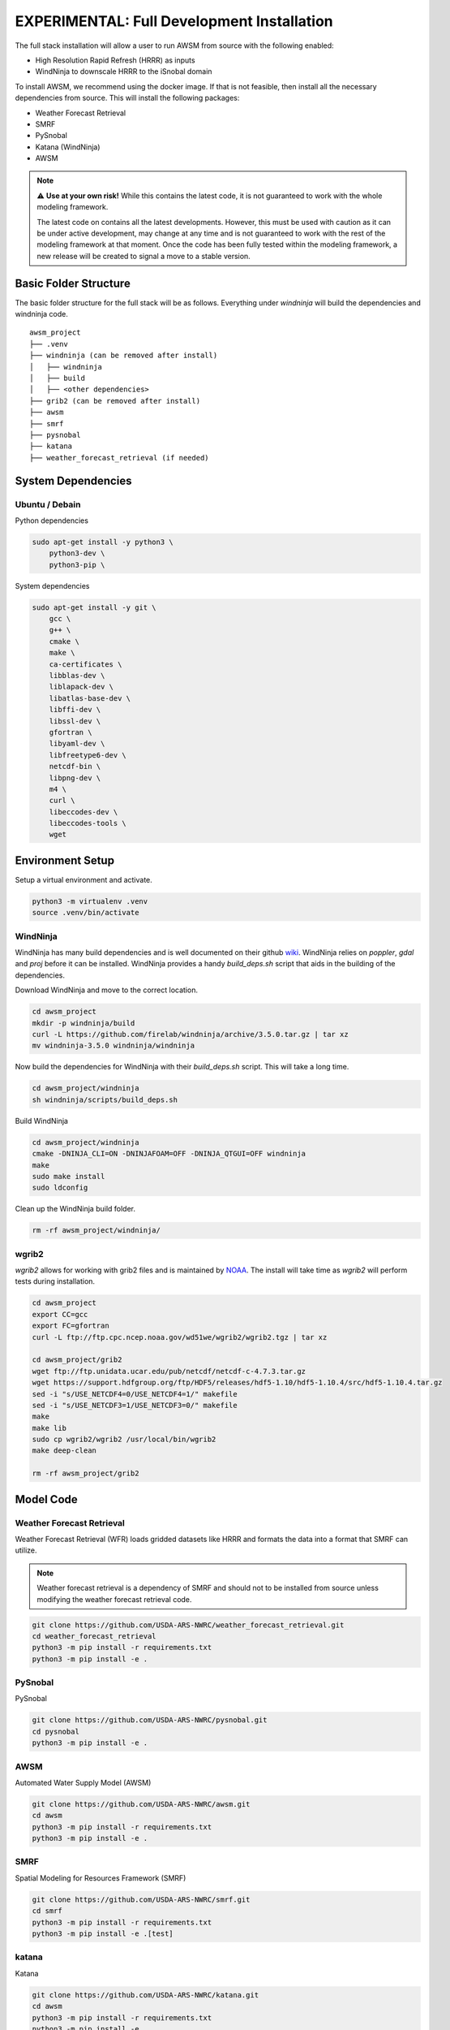 EXPERIMENTAL: Full Development Installation
===========================================

The full stack installation will allow a user to run AWSM from source with the following enabled:

* High Resolution Rapid Refresh (HRRR) as inputs
* WindNinja to downscale HRRR to the iSnobal domain

To install AWSM, we recommend using the docker image. If that is not feasible, then
install all the necessary dependencies from source. This will install the following packages:

* Weather Forecast Retrieval
* SMRF
* PySnobal
* Katana (WindNinja)
* AWSM

.. note::

    ⚠️ **Use at your own risk!** While this contains the latest code, it is not guaranteed
    to work with the whole modeling framework. 

    The latest code on contains all the latest developments. However, this must be used with caution
    as it can be under active development, may change at any time and is not guaranteed to work with
    the rest of the modeling framework at that moment. Once the code has been fully tested within the
    modeling framework, a new release will be created to signal a move to a stable version.

Basic Folder Structure
----------------------

The basic folder structure for the full stack will be as follows. Everything
under `windninja` will build the dependencies and windninja code.

::

    awsm_project
    ├── .venv
    ├── windninja (can be removed after install)
    │   ├── windninja
    │   ├── build
    │   ├── <other dependencies>
    ├── grib2 (can be removed after install)
    ├── awsm
    ├── smrf
    ├── pysnobal
    ├── katana
    ├── weather_forecast_retrieval (if needed)


System Dependencies
-------------------

Ubuntu / Debain
~~~~~~~~~~~~~~~

Python dependencies

.. code:: bash

    sudo apt-get install -y python3 \
        python3-dev \
        python3-pip \

System dependencies

.. code:: bash

    sudo apt-get install -y git \
        gcc \
        g++ \
        cmake \
        make \
        ca-certificates \
        libblas-dev \
        liblapack-dev \
        libatlas-base-dev \
        libffi-dev \
        libssl-dev \
        gfortran \
        libyaml-dev \
        libfreetype6-dev \
        netcdf-bin \
        libpng-dev \
        m4 \
        curl \
        libeccodes-dev \
        libeccodes-tools \
        wget

Environment Setup
-----------------

Setup a virtual environment and activate.

.. code:: bash

    python3 -m virtualenv .venv
    source .venv/bin/activate


WindNinja
~~~~~~~~~

WindNinja has many build dependencies and is well documented on their github `wiki`_. WindNinja relies
on `poppler`, `gdal` and `proj` before it can be installed. WindNinja provides a handy `build_deps.sh`
script that aids in the building of the dependencies.

.. _wiki: https://github.com/firelab/windninja/wiki/Building-WindNinja-on-Linux

Download WindNinja and move to the correct location.

.. code:: bash

    cd awsm_project
    mkdir -p windninja/build
    curl -L https://github.com/firelab/windninja/archive/3.5.0.tar.gz | tar xz
    mv windninja-3.5.0 windninja/windninja

Now build the dependencies for WindNinja with their `build_deps.sh` script. This
will take a long time.

.. code:: bash

    cd awsm_project/windninja
    sh windninja/scripts/build_deps.sh

Build WindNinja

.. code:: bash

    cd awsm_project/windninja
    cmake -DNINJA_CLI=ON -DNINJAFOAM=OFF -DNINJA_QTGUI=OFF windninja
    make
    sudo make install
    sudo ldconfig

Clean up the WindNinja build folder.

.. code:: bash

    rm -rf awsm_project/windninja/

wgrib2
~~~~~~

`wgrib2` allows for working with grib2 files and is maintained by NOAA_. The install
will take time as `wgrib2` will perform tests during installation.

.. _NOAA: https://www.cpc.ncep.noaa.gov/products/wesley/wgrib2/compile_questions.html

.. code:: bash

    cd awsm_project
    export CC=gcc
    export FC=gfortran
    curl -L ftp://ftp.cpc.ncep.noaa.gov/wd51we/wgrib2/wgrib2.tgz | tar xz

    cd awsm_project/grib2
    wget ftp://ftp.unidata.ucar.edu/pub/netcdf/netcdf-c-4.7.3.tar.gz
    wget https://support.hdfgroup.org/ftp/HDF5/releases/hdf5-1.10/hdf5-1.10.4/src/hdf5-1.10.4.tar.gz
    sed -i "s/USE_NETCDF4=0/USE_NETCDF4=1/" makefile
    sed -i "s/USE_NETCDF3=1/USE_NETCDF3=0/" makefile
    make
    make lib
    sudo cp wgrib2/wgrib2 /usr/local/bin/wgrib2
    make deep-clean

    rm -rf awsm_project/grib2

Model Code
----------

Weather Forecast Retrieval
~~~~~~~~~~~~~~~~~~~~~~~~~~

Weather Forecast Retrieval (WFR) loads gridded datasets like HRRR and formats the data into a
format that SMRF can utilize.

.. note::
    
    Weather forecast retrieval is a dependency of SMRF and should not to be installed from source 
    unless modifying the weather forecast retrieval code.

.. code:: bash

    git clone https://github.com/USDA-ARS-NWRC/weather_forecast_retrieval.git
    cd weather_forecast_retrieval
    python3 -m pip install -r requirements.txt
    python3 -m pip install -e .

PySnobal
~~~~~~~~

PySnobal

.. code:: bash

    git clone https://github.com/USDA-ARS-NWRC/pysnobal.git
    cd pysnobal
    python3 -m pip install -e .

AWSM
~~~~

Automated Water Supply Model (AWSM)

.. code:: bash

    git clone https://github.com/USDA-ARS-NWRC/awsm.git
    cd awsm
    python3 -m pip install -r requirements.txt
    python3 -m pip install -e .

SMRF
~~~~

Spatial Modeling for Resources Framework (SMRF)

.. code:: bash

    git clone https://github.com/USDA-ARS-NWRC/smrf.git
    cd smrf
    python3 -m pip install -r requirements.txt
    python3 -m pip install -e .[test]

katana
~~~~~~

Katana

.. code:: bash

    git clone https://github.com/USDA-ARS-NWRC/katana.git
    cd awsm
    python3 -m pip install -r requirements.txt
    python3 -m pip install -e .

Testing
-------

After all the dependencies and model code are installed, we recommend testing to
ensure that the code will work as expected during the model simulations.

The unittest framework is used to run the tests with `python3 -m unittest -v` within
the following repositories:

- `weather_forecast_retrieval`
- `smrf`
- `awsm`
- `katana`

If many of the tests provide information that the tests were within a tolerance or
failed because the results were not the same, try to set the following environment variable
to increase the tolerance criteria for passing a test.

.. code:: bash

    export NOT_ON_GOLD_HOST=YOU_BETCHA